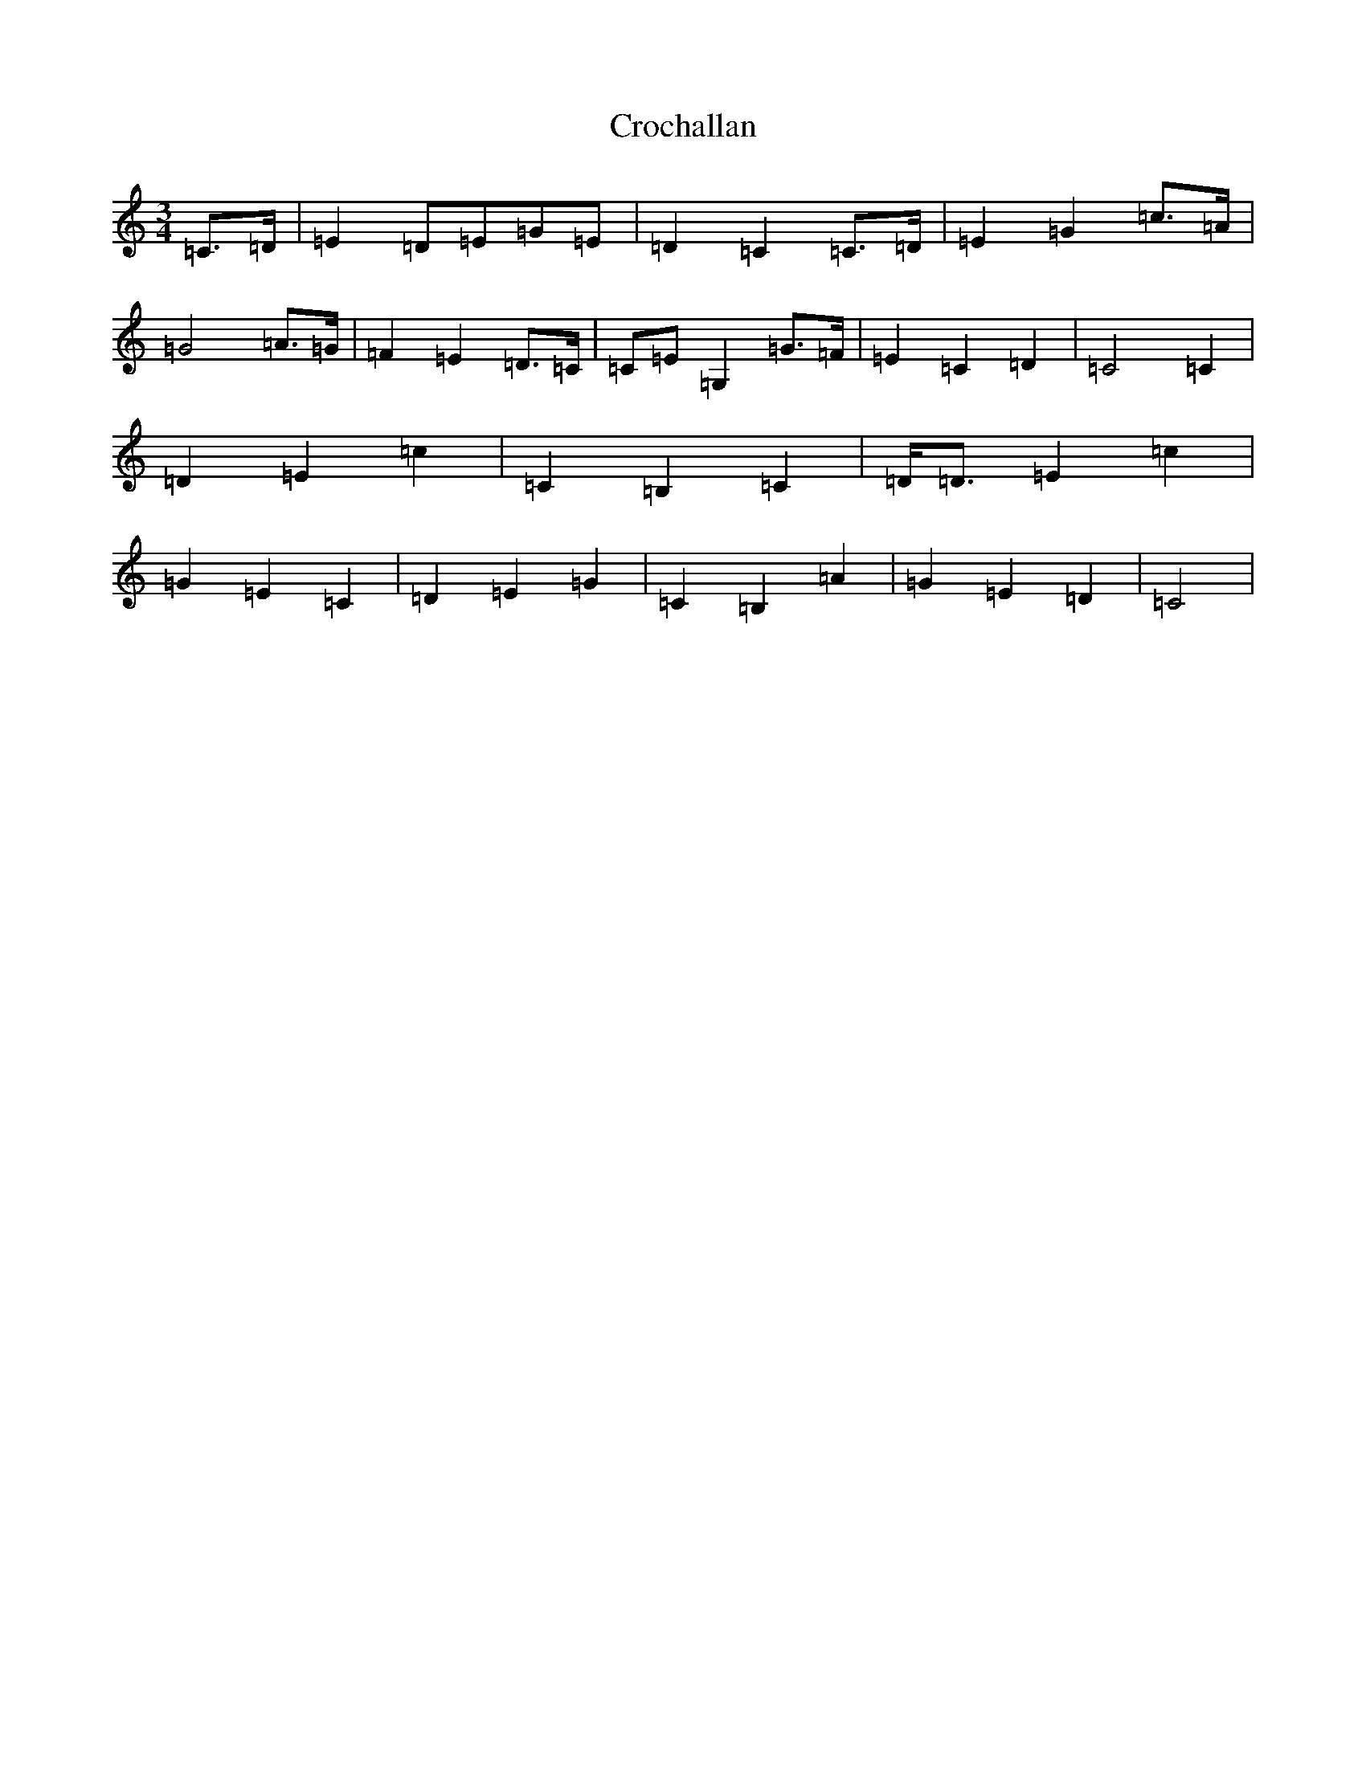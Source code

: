 X: 4382
T: Crochallan
S: https://thesession.org/tunes/11647#setting11647
R: waltz
M:3/4
L:1/8
K: C Major
=C3/2=D/2|=E2=D=E=G=E|=D2=C2=C3/2=D/2|=E2=G2=c3/2=A/2|=G4=A3/2=G/2|=F2=E2=D3/2=C/2|=C=E=G,2=G3/2=F/2|=E2=C2=D2|=C4=C2|=D2=E2=c2|=C2=B,2=C2|=D/2=D3/2=E2=c2|=G2=E2=C2|=D2=E2=G2|=C2=B,2=A2|=G2=E2=D2|=C4|